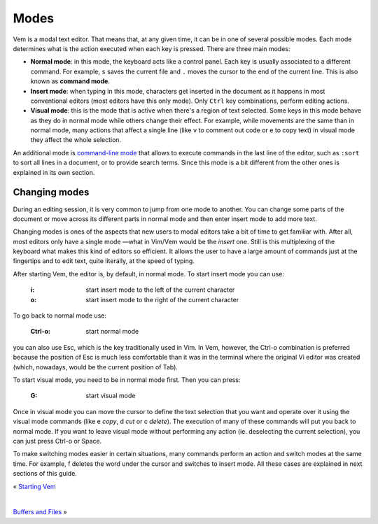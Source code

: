 
.. role:: key
.. default-role:: key

Modes
=====

Vem is a modal text editor. That means that, at any given time, it can be in one
of several possible modes. Each mode determines what is the action executed when
each key is pressed. There are three main modes:

* **Normal mode**: in this mode, the keyboard acts like a control panel. Each key
  is usually associated to a different command. For example, ``s`` saves the
  current file and ``.`` moves the cursor to the end of the current line. This
  is also known as **command mode**.

* **Insert mode**: when typing in this mode, characters get inserted in the
  document as it happens in most conventional editors (most editors have this
  only mode). Only ``Ctrl`` key combinations, perform editing actions.

* **Visual mode**: this is the mode that is active when there's a region of text
  selected. Some keys in this mode behave as they do in normal mode while others
  change their effect. For example, while movements are the same than in normal
  mode, many actions that affect a single line (like ``v`` to comment out code
  or ``e`` to copy text) in visual mode they affect the whole selection.

An additional mode is `command-line mode
</docs/users-guide/command-line-mode.html>`_ that allows to execute commands in
the last line of the editor, such as ``:sort`` to sort all lines in a document,
or to provide search terms. Since this mode is a bit different from the
other ones is explained in its own section.

Changing modes
--------------

During an editing session, it is very common to jump from one mode to another.
You can change some parts of the document or move across its different parts in
normal mode and then enter insert mode to add more text.

Changing modes is ones of the aspects that new users to modal editors take a bit
of time to get familiar with. After all, most editors only have a single mode
—what in Vim/Vem would be the *insert* one. Still is this multiplexing of the
keyboard what makes this kind of editors so efficient. It allows the user to
have a large amount of commands just at the fingertips and to edit text, quite
literally, at the speed of typing.

After starting Vem, the editor is, by default, in normal mode. To start insert
mode you can use:

    :`i`: start insert mode to the left of the current character

    :`o`: start insert mode to the right of the current character

To go back to normal mode use:

    :`Ctrl-o`: start normal mode

you can also use `Esc`, which is the key traditionally used in Vim. In Vem,
however, the `Ctrl-o` combination is preferred because the position of `Esc` is
much less comfortable than it was in the terminal where the original Vi editor
was created (which, nowadays, would be the current position of `Tab`).

To start visual mode, you need to be in normal mode first. Then you can press:

    :`G`: start visual mode

Once in visual mode you can move the cursor to define the text selection that
you want and operate over it using the visual mode commands (like `e` *copy*,
`d` *cut* or `c` *delete*). The execution of many of these commands will put you
back to normal mode. If you want to leave visual mode without performing any
action (ie. deselecting the current selection), you can just press `Ctrl-o` or
`Space`.

To make switching modes easier in certain situations, many commands perform an
action and switch modes at the same time. For example, `f` deletes the word
under the cursor and switches to insert mode. All these cases are explained in
next sections of this guide.

.. container:: browsing-links

    « `Starting Vem </docs/users-guide/starting-vem.html>`_

    |

    `Buffers and Files </docs/users-guide/buffers.html>`_ »

